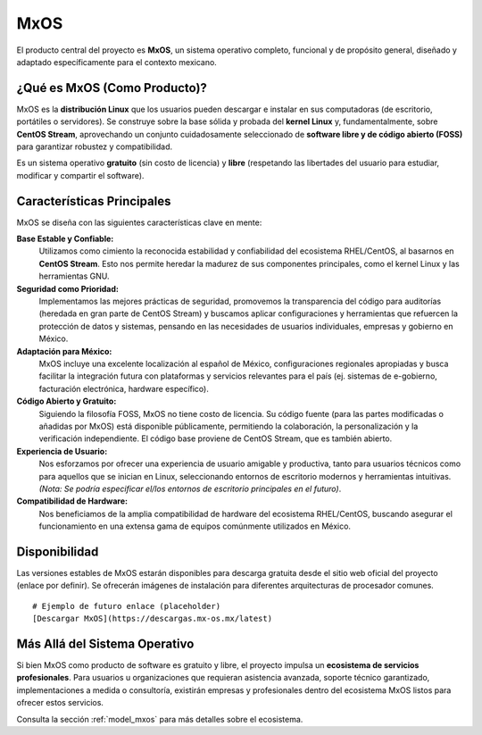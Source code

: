 .. _product_mxos:

####
MxOS
####

El producto central del proyecto es **MxOS**, un sistema operativo completo, funcional y de propósito general, diseñado y adaptado
específicamente para el contexto mexicano.

¿Qué es MxOS (Como Producto)?
=============================
MxOS es la **distribución Linux** que los usuarios pueden descargar e instalar en sus computadoras (de escritorio, portátiles o
servidores). Se construye sobre la base sólida y probada del **kernel Linux** y, fundamentalmente, sobre **CentOS Stream**,
aprovechando un conjunto cuidadosamente seleccionado de **software libre y de código abierto (FOSS)** para garantizar robustez y
compatibilidad.

Es un sistema operativo **gratuito** (sin costo de licencia) y **libre** (respetando las libertades del usuario para estudiar,
modificar y compartir el software).

Características Principales
===========================
MxOS se diseña con las siguientes características clave en mente:

**Base Estable y Confiable:**
    Utilizamos como cimiento la reconocida estabilidad y confiabilidad del ecosistema RHEL/CentOS, al basarnos en **CentOS Stream**.
    Esto nos permite heredar la madurez de sus componentes principales, como el kernel Linux y las herramientas GNU.

**Seguridad como Prioridad:**
    Implementamos las mejores prácticas de seguridad, promovemos la transparencia del código para auditorías (heredada en gran parte
    de CentOS Stream) y buscamos aplicar configuraciones y herramientas que refuercen la protección de datos y sistemas, pensando en
    las necesidades de usuarios individuales, empresas y gobierno en México.

**Adaptación para México:**
    MxOS incluye una excelente localización al español de México, configuraciones regionales apropiadas y busca facilitar la
    integración futura con plataformas y servicios relevantes para el país (ej. sistemas de e-gobierno, facturación electrónica,
    hardware específico).

**Código Abierto y Gratuito:**
    Siguiendo la filosofía FOSS, MxOS no tiene costo de licencia. Su código fuente (para las partes modificadas o añadidas por MxOS)
    está disponible públicamente, permitiendo la colaboración, la personalización y la verificación independiente. El código base
    proviene de CentOS Stream, que es también abierto.

**Experiencia de Usuario:**
    Nos esforzamos por ofrecer una experiencia de usuario amigable y productiva, tanto para usuarios técnicos como para aquellos que
    se inician en Linux, seleccionando entornos de escritorio modernos y herramientas intuitivas. *(Nota: Se podría especificar
    el/los entornos de escritorio principales en el futuro)*.

**Compatibilidad de Hardware:**
    Nos beneficiamos de la amplia compatibilidad de hardware del ecosistema RHEL/CentOS, buscando asegurar el funcionamiento en una
    extensa gama de equipos comúnmente utilizados en México.

Disponibilidad
==============
Las versiones estables de MxOS estarán disponibles para descarga gratuita desde el sitio web oficial del proyecto (enlace por
definir). Se ofrecerán imágenes de instalación para diferentes arquitecturas de procesador comunes.

::

    # Ejemplo de futuro enlace (placeholder)
    [Descargar MxOS](https://descargas.mx-os.mx/latest)

Más Allá del Sistema Operativo
==============================
Si bien MxOS como producto de software es gratuito y libre, el proyecto impulsa un **ecosistema de servicios profesionales**. Para
usuarios u organizaciones que requieran asistencia avanzada, soporte técnico garantizado, implementaciones a medida o consultoría,
existirán empresas y profesionales dentro del ecosistema MxOS listos para ofrecer estos servicios.

Consulta la sección :ref:`model_mxos` para más detalles sobre el ecosistema.
